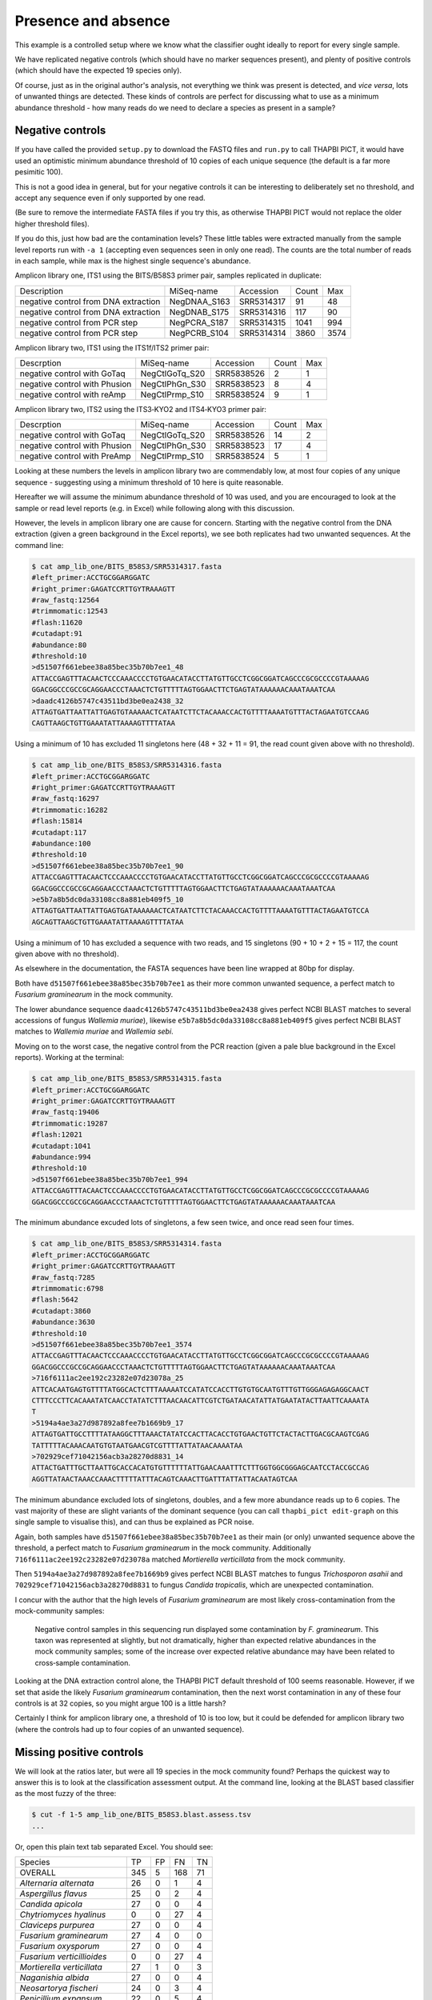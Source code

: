 Presence and absence
====================

This example is a controlled setup where we know what the classifier
ought ideally to report for every single sample.

We have replicated negative controls (which should have no marker
sequences present), and plenty of positive controls (which should
have the expected 19 species only).

Of course, just as in the original author's analysis, not everything
we think was present is detected, and *vice versa*, lots of unwanted
things are detected. These kinds of controls are perfect for discussing
what to use as a minimum abundance threshold - how many reads do we
need to declare a species as present in a sample?

Negative controls
-----------------

If you have called the provided ``setup.py`` to download the FASTQ files
and ``run.py`` to call THAPBI PICT, it would have used an optimistic
minimum abundance threshold of 10 copies of each unique sequence (the
default is a far more pesimitic 100).

This is not a good idea in general, but for your negative controls it
can be interesting to deliberately set no threshold, and accept any
sequence even if only supported by one read.

(Be sure to remove the intermediate FASTA files if you try this, as
otherwise THAPBI PICT would not replace the older higher threshold files).

If you do this, just how bad are the contamination levels? These little
tables were extracted manually from the sample level reports run with
``-a 1`` (accepting even sequences seen in only one read). The counts
are the total number of reads in each sample, while max is the highest
single sequence's abundance.

Amplicon library one, ITS1 using the BITS/B58S3 primer pair, samples
replicated in duplicate:

==================================== ============ ========== ===== ====
Description                          MiSeq-name   Accession  Count Max
------------------------------------ ------------ ---------- ----- ----
negative control from DNA extraction NegDNAA_S163 SRR5314317    91   48
negative control from DNA extraction NegDNAB_S175 SRR5314316   117   90
negative control from PCR step       NegPCRA_S187 SRR5314315  1041  994
negative control from PCR step       NegPCRB_S104 SRR5314314  3860 3574
==================================== ============ ========== ===== ====

Amplicon library two, ITS1 using the ITS1f/ITS2 primer pair:

============================= ============== ========== ===== ===
Descrption                    MiSeq-name     Accession  Count Max
----------------------------- -------------- ---------- ----- ---
negative control with GoTaq   NegCtlGoTq_S20 SRR5838526     2   1
negative control with Phusion NegCtlPhGn_S30 SRR5838523     8   4
negative control with reAmp   NegCtlPrmp_S10 SRR5838524     9   1
============================= ============== ========== ===== ===

Amplicon library two, ITS2 using the ITS3‐KYO2 and ITS4‐KYO3 primer pair:

============================= ============== ========== ===== ===
Descrption                    MiSeq-name     Accession  Count Max
----------------------------- -------------- ---------- ----- ---
negative control with GoTaq   NegCtlGoTq_S20 SRR5838526    14   2
negative control with Phusion NegCtlPhGn_S30 SRR5838523    17   4
negative control with PreAmp  NegCtlPrmp_S10 SRR5838524     5   1
============================= ============== ========== ===== ===

Looking at these numbers the levels in amplicon library two are commendably
low, at most four copies of any unique sequence - suggesting using a minimum
threshold of 10 here is quite reasonable.

Hereafter we will assume the minimum abundance threshold of 10 was used, and
you are encouraged to look at the sample or read level reports (e.g. in Excel)
while following along with this discussion.

However, the levels in amplicon library one are cause for concern.
Starting with the negative control from the DNA extraction (given a green
background in the Excel reports), we see both replicates had two unwanted
sequences. At the command line:

.. code:: console

    $ cat amp_lib_one/BITS_B58S3/SRR5314317.fasta
    #left_primer:ACCTGCGGARGGATC
    #right_primer:GAGATCCRTTGYTRAAAGTT
    #raw_fastq:12564
    #trimmomatic:12543
    #flash:11620
    #cutadapt:91
    #abundance:80
    #threshold:10
    >d51507f661ebee38a85bec35b70b7ee1_48
    ATTACCGAGTTTACAACTCCCAAACCCCTGTGAACATACCTTATGTTGCCTCGGCGGATCAGCCCGCGCCCCGTAAAAAG
    GGACGGCCCGCCGCAGGAACCCTAAACTCTGTTTTTAGTGGAACTTCTGAGTATAAAAAACAAATAAATCAA
    >daadc4126b5747c43511bd3be0ea2438_32
    ATTAGTGATTAATTATTGAGTGTAAAAACTCATAATCTTCTACAAACCACTGTTTTAAAATGTTTACTAGAATGTCCAAG
    CAGTTAAGCTGTTGAAATATTAAAAGTTTTATAA

Using a minimum of 10 has excluded 11 singletons here (48 + 32 + 11 = 91,
the read count given above with no threshold).

.. code:: console

    $ cat amp_lib_one/BITS_B58S3/SRR5314316.fasta
    #left_primer:ACCTGCGGARGGATC
    #right_primer:GAGATCCRTTGYTRAAAGTT
    #raw_fastq:16297
    #trimmomatic:16282
    #flash:15814
    #cutadapt:117
    #abundance:100
    #threshold:10
    >d51507f661ebee38a85bec35b70b7ee1_90
    ATTACCGAGTTTACAACTCCCAAACCCCTGTGAACATACCTTATGTTGCCTCGGCGGATCAGCCCGCGCCCCGTAAAAAG
    GGACGGCCCGCCGCAGGAACCCTAAACTCTGTTTTTAGTGGAACTTCTGAGTATAAAAAACAAATAAATCAA
    >e5b7a8b5dc0da33108cc8a881eb409f5_10
    ATTAGTGATTAATTATTGAGTGATAAAAAACTCATAATCTTCTACAAACCACTGTTTTAAAATGTTTACTAGAATGTCCA
    AGCAGTTAAGCTGTTGAAATATTAAAAGTTTTATAA

Using a minimum of 10 has excluded a sequence with two reads, and 15
singletons (90 + 10 + 2 + 15 = 117, the count given above with no threshold).

As elsewhere in the documentation, the FASTA sequences have been line
wrapped at 80bp for display.

Both have ``d51507f661ebee38a85bec35b70b7ee1`` as their more common unwanted
sequence, a perfect match to *Fusarium graminearum* in the mock community.

The lower abundance sequence ``daadc4126b5747c43511bd3be0ea2438`` gives
perfect NCBI BLAST matches to several accessions of fungus *Wallemia muriae*),
likewise ``e5b7a8b5dc0da33108cc8a881eb409f5`` gives perfect NCBI BLAST matches
to *Wallemia muriae* and *Wallemia sebi*.

Moving on to the worst case, the negative control from the PCR reaction (given
a pale blue background in the Excel reports). Working at the terminal:

.. code:: console

    $ cat amp_lib_one/BITS_B58S3/SRR5314315.fasta
    #left_primer:ACCTGCGGARGGATC
    #right_primer:GAGATCCRTTGYTRAAAGTT
    #raw_fastq:19406
    #trimmomatic:19287
    #flash:12021
    #cutadapt:1041
    #abundance:994
    #threshold:10
    >d51507f661ebee38a85bec35b70b7ee1_994
    ATTACCGAGTTTACAACTCCCAAACCCCTGTGAACATACCTTATGTTGCCTCGGCGGATCAGCCCGCGCCCCGTAAAAAG
    GGACGGCCCGCCGCAGGAACCCTAAACTCTGTTTTTAGTGGAACTTCTGAGTATAAAAAACAAATAAATCAA

The minimum abundance excuded lots of singletons, a few seen twice, and once
read seen four times.

.. code:: console

    $ cat amp_lib_one/BITS_B58S3/SRR5314314.fasta
    #left_primer:ACCTGCGGARGGATC
    #right_primer:GAGATCCRTTGYTRAAAGTT
    #raw_fastq:7285
    #trimmomatic:6798
    #flash:5642
    #cutadapt:3860
    #abundance:3630
    #threshold:10
    >d51507f661ebee38a85bec35b70b7ee1_3574
    ATTACCGAGTTTACAACTCCCAAACCCCTGTGAACATACCTTATGTTGCCTCGGCGGATCAGCCCGCGCCCCGTAAAAAG
    GGACGGCCCGCCGCAGGAACCCTAAACTCTGTTTTTAGTGGAACTTCTGAGTATAAAAAACAAATAAATCAA
    >716f6111ac2ee192c23282e07d23078a_25
    ATTCACAATGAGTGTTTTATGGCACTCTTTAAAAATCCATATCCACCTTGTGTGCAATGTTTGTTGGGAGAGAGGCAACT
    CTTTCCCTTCACAAATATCAACCTATATCTTTAACAACATTCGTCTGATAACATATTATGAATATACTTAATTCAAAATA
    T
    >5194a4ae3a27d987892a8fee7b1669b9_17
    ATTAGTGATTGCCTTTTATAAGGCTTTAAACTATATCCACTTACACCTGTGAACTGTTCTACTACTTGACGCAAGTCGAG
    TATTTTTACAAACAATGTGTAATGAACGTCGTTTTATTATAACAAAATAA
    >702929cef71042156acb3a28270d8831_14
    ATTACTGATTTGCTTAATTGCACCACATGTGTTTTTTATTGAACAAATTTCTTTGGTGGCGGGAGCAATCCTACCGCCAG
    AGGTTATAACTAAACCAAACTTTTTATTTACAGTCAAACTTGATTTATTATTACAATAGTCAA

The minimum abundance excluded lots of singletons, doubles, and a few more
abundance reads up to 6 copies. The vast majority of these are slight variants
of the dominant sequence (you can call ``thapbi_pict edit-graph`` on this
single sample to visualise this), and can thus be explained as PCR noise.

Again, both samples have ``d51507f661ebee38a85bec35b70b7ee1`` as their main
(or only) unwanted sequence above the threshold, a perfect match to *Fusarium
graminearum* in the mock community.
Additionally ``716f6111ac2ee192c23282e07d23078a`` matched *Mortierella verticillata*
from the mock community.

Then ``5194a4ae3a27d987892a8fee7b1669b9`` gives perfect NCBI BLAST matches to
fungus *Trichosporon asahii* and ``702929cef71042156acb3a28270d8831`` to fungus
*Candida tropicalis*, which are unexpected contamination.

I concur with the author that the high levels of *Fusarium graminearum* are most
likely cross-contamination from the mock-community samples:

    Negative control samples in this sequencing run displayed some contamination by
    *F. graminearum*. This taxon was represented at slightly, but not dramatically,
    higher than expected relative abundances in the mock community samples; some of
    the increase over expected relative abundance may have been related to
    cross‐sample contamination.

Looking at the DNA extraction control alone, the THAPBI PICT default threshold
of 100 seems reasonable. However, if we set that aside the likely *Fusarium
graminearum* contamination, then the next worst contamination in any of these
four controls is at 32 copies, so you might argue 100 is a little harsh?

Certainly I think for amplicon library one, a threshold of 10 is too low, but
it could be defended for amplicon library two (where the controls had up to
four copies of an unwanted sequence).

Missing positive controls
-------------------------

We will look at the ratios later, but were all 19 species in the mock community found?
Perhaps the quickest way to answer this is to look at the classification assessment
output. At the command line, looking at the BLAST based classifier as the most fuzzy
of the three:

.. code:: console

    $ cut -f 1-5 amp_lib_one/BITS_B58S3.blast.assess.tsv
    ...

Or, open this plain text tab separated Excel. You should see:

========================== === === === ==
Species                    TP  FP  FN  TN
-------------------------- --- --- --- --
OVERALL                    345 5   168 71
*Alternaria alternata*     26  0   1   4
*Aspergillus flavus*       25  0   2   4
*Candida apicola*          27  0   0   4
*Chytriomyces hyalinus*    0   0   27  4
*Claviceps purpurea*       27  0   0   4
*Fusarium graminearum*     27  4   0   0
*Fusarium oxysporum*       27  0   0   4
*Fusarium verticillioides* 0   0   27  4
*Mortierella verticillata* 27  1   0   3
*Naganishia albida*        27  0   0   4
*Neosartorya fischeri*     24  0   3   4
*Penicillium expansum*     22  0   5   4
*Rhizoctonia solani*       19  0   8   4
*Rhizomucor miehei*        0   0   27  4
*Rhizophagus irregularis*  13  0   14  4
*Saccharomyces cerevisiae* 0   0   27  4
*Saitoella complicata*     27  0   0   4
*Trichoderma reesei*       27  0   0   4
*Ustilago maydis*          0   0   27  4
========================== === === === ==

Five expected species were never found (zero true positives) at the 10 reads
abundance threshold: *Chytriomyces hyalinus*, *Fusarium verticillioides*,
*Rhizomucor miehei*, *Saccharomyces cerevisiae* and *Ustilago maydis*.

The author wrote:

    Two of the expected 19 phylotypes, *Fusarium verticillioides* and
    *Saccharomyces cerevisiae*, were not detected in any of the samples.
    A large number of reads, presumably including many *F. verticillioides*
    reads, were binned into a phylotype as unclassified *Fusarium*. The
    primers used in ITS1 amplification for this sequencing library match
    the rRNA gene sequence of *S. cerevisiae*. However, the expected ITS1
    amplicon length is 402 bases for this taxon, compared to a range of
    141‐330 bases across the remaining taxa in the mock community. Examining
    the data at earlier stages of processing revealed that *S. cerevisiae*
    was originally represented in the data set, but was completely removed
    during quality screening (Table S3).

    *Chytriomyes hyalinus*, *Rhizomucor miehei* and *Ustilago maydis* were
    detected at dramatically lower abundances than expected. Each of these
    taxa possesses sequence mismatches compared to the PCR primers that were
    used. The number of mismatches to the forward and reverse primers was as
    follows: for *C. hyalinus*, 2 and 1; for *R. miehei*, 0 and 2; and for
    *U. maydis*, 2 and 1. Thus, selection against these taxa may have been
    due to primer annealing efficiency.

That's pretty consistent (we've talked about *Fusarium verticillioides*
earlier), and suggests using a minimum abudance threshold of 10 in THAPBI
PICT is a little stricter that the author's pipeline.

Moving on to the second amplicon library, the larger ITS1 marker using the
ITS1f/ITS2 primer is more successful:

.. code:: console

    $ cut -f 1-5 amp_lib_two/ITS1f_ITS2.blast.assess.tsv | tsv
    ...

========================== === === === ==
Species                    TP  FP  FN  TN
-------------------------- --- --- --- --
OVERALL                    398 0   115 57
*Alternaria alternata*     23  0   4   3
*Aspergillus flavus*       27  0   0   3
*Candida apicola*          12  0   15  3
*Chytriomyces hyalinus*    25  0   2   3
*Claviceps purpurea*       27  0   0   3
*Fusarium graminearum*     27  0   0   3
*Fusarium oxysporum*       27  0   0   3
*Fusarium verticillioides* 12  0   15  3
*Mortierella verticillata* 27  0   0   3
*Naganishia albida*        27  0   0   3
*Neosartorya fischeri*     23  0   4   3
*Penicillium expansum*     24  0   3   3
*Rhizoctonia solani*       24  0   3   3
*Rhizomucor miehei*        4   0   23  3
*Rhizophagus irregularis*  11  0   16  3
*Saccharomyces cerevisiae* 9   0   18  3
*Saitoella complicata*     27  0   0   3
*Trichoderma reesei*       25  0   2   3
*Ustilago maydis*          17  0   10  3
========================== === === === ==

Everything was found, although *Rhizomucor miehei* in particular found rarely,
followed by *Saccharomyces cerevisiae*. The original author wrote:

    The ITS1 data set yielded 18 of the expected 19 taxa (Tables S3, S5); as
    in the first library, no reads were classified as *F. verticillioides*,
    although many reads were placed in unclassified Fusarium. *Rhizomucor
    miehei* and *S. cerevisiae* were substantially underrepresented. Compared
    to primers ITS1f and ITS2, *R. miehei* had three mismatches in the forward
    and two mismatches in the reverse. *Saccharomyces cerevisiae* had one
    mismatch in the forward primer and again likely suffered negative bias
    associated with amplicon length (Table 3) and low sequence quality
    (Table S3).

Again, broad agreement here, with the problem of *Fusarium verticillioides*
discussed earlier.

And finally, amplicon library two for ITS2 using the ITS3-KYO2 and ITS4-KYO3
primers:

.. code:: console

    $ cut -f 1-5 amp_lib_two/ITS3-KYO2_ITS4-KYO3.blast.assess.tsv
    ...

========================== === === === ==
Species                    TP  FP  FN  TN
-------------------------- --- --- --- --
OVERALL                    313 0   200 57
*Alternaria alternata*     16  0   11  3
*Aspergillus flavus*       24  0   3   3
*Candida apicola*          0   0   27  3
*Chytriomyces hyalinus*    0   0   27  3
*Claviceps purpurea*       23  0   4   3
*Fusarium graminearum*     27  0   0   3
*Fusarium oxysporum*       27  0   0   3
*Fusarium verticillioides* 27  0   0   3
*Mortierella verticillata* 12  0   15  3
*Naganishia albida*        27  0   0   3
*Neosartorya fischeri*     16  0   11  3
*Penicillium expansum*     23  0   4   3
*Rhizoctonia solani*       11  0   16  3
*Rhizomucor miehei*        0   0   27  3
*Rhizophagus irregularis*  5   0   22  3
*Saccharomyces cerevisiae* 27  0   0   3
*Saitoella complicata*     26  0   1   3
*Trichoderma reesei*       22  0   5   3
*Ustilago maydis*          0   0   27  3
========================== === === === ==

This time we're missing *Candida apicola*, *Chytriomyces hyalinus*,
*Rhizomucor miehei* and *Ustilago maydis*.

This too is in board agreement with the original author, although
*Candida apicola* must have just dipped below our abundance threshold.

    Different amplification biases were evident between the ITS1 and ITS2
    loci. In the ITS2 data set, only 16 of the 19 taxa that were present
    could be detected; *C. hyalinus*, *R. miehei* and *U. maydis* were not
    observed (Tables S3, S6). ...
    *Rhizomucor miehei* has one mismatch to the forward primer and three
    mismatches to the reverse primer. While neither *C. hyalinus* nor
    *U. maydis* have sequence mismatches compared to the primers, these two
    taxa have longer ITS2 amplicons than any others in the mock community
    (Table 3). These two taxa were originally represented with a small number
    of reads in the raw data, but were completely removed during quality
    screening (Table S3). *Candida apicola*, which possesses two mismatches
    to the reverse primer for this amplicon, was detected at substantially
    lower than expected frequencies (Figure 7; Figures S5, S6).

So, using THAPBI PICT on these amplicon datasets with a minimum abundance
threshold of 10 gives broad agreement with the original analysis.

